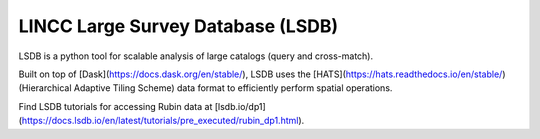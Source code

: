 .. _products_lincc-lsdb:

##################################
LINCC Large Survey Database (LSDB)
##################################

LSDB is a python tool for scalable analysis of large catalogs (query and cross-match).

Built on top of [Dask](https://docs.dask.org/en/stable/), LSDB uses the [HATS](https://hats.readthedocs.io/en/stable/) (Hierarchical Adaptive Tiling Scheme) data format to efficiently perform spatial operations.

Find LSDB tutorials for accessing Rubin data at [lsdb.io/dp1](https://docs.lsdb.io/en/latest/tutorials/pre_executed/rubin_dp1.html).
